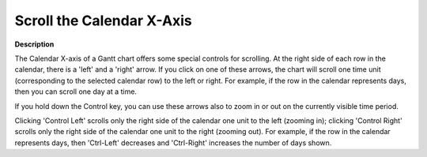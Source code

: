 

.. _Gantt-Chart_Gantt_Chart_-_Scrolling_the_Ca:


Scroll the Calendar X-Axis
==========================

**Description** 

The Calendar X-axis of a Gantt chart offers some special controls for scrolling. At the right side of each row in the calendar, there is a 'left' and a 'right' arrow. If you click on one of these arrows, the chart will scroll one time unit (corresponding to the selected calendar row) to the left or right. For example, if the row in the calendar represents days, then you can scroll one day at a time.



If you hold down the Control key, you can use these arrows also to zoom in or out on the currently visible time period.

Clicking 'Control Left' scrolls only the right side of the calendar one unit to the left (zooming in); clicking 'Control Right' scrolls only the right side of the calendar one unit to the right (zooming out). For example, if the row in the calendar represents days, then 'Ctrl-Left' decreases and 'Ctrl-Right' increases the number of days shown.




